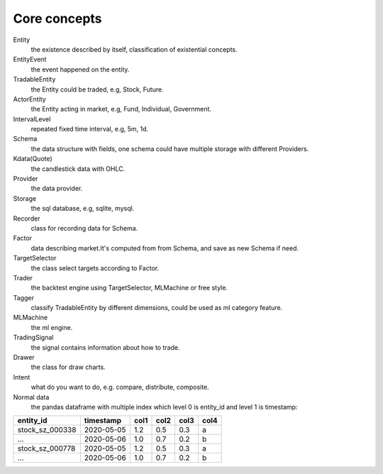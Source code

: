 ====================
Core concepts
====================

Entity
    the existence described by itself, classification of existential concepts.

EntityEvent
    the event happened on the entity.

TradableEntity
    the Entity could be traded, e.g, Stock, Future.

ActorEntity
    the Entity acting in market, e.g, Fund, Individual, Government.

IntervalLevel
    repeated fixed time interval, e.g, 5m, 1d.

Schema
    the data structure with fields, one schema could have multiple storage with different Providers.

Kdata(Quote)
    the candlestick data with OHLC.

Provider
    the data provider.

Storage
    the sql database, e.g, sqlite, mysql.

Recorder
    class for recording data for Schema.

Factor
    data describing market.It's computed from from Schema, and save as new Schema if need.

TargetSelector
    the class select targets according to Factor.

Trader
    the backtest engine using TargetSelector, MLMachine or free style.

Tagger
    classify TradableEntity by different dimensions, could be used as ml category feature.

MLMachine
    the ml engine.

TradingSignal
    the signal contains information about how to trade.

Drawer
    the class for draw charts.

Intent
    what do you want to do, e.g. compare, distribute, composite.

Normal data
    the pandas dataframe with multiple index which level 0 is entity_id and level 1 is timestamp:

===============                 ==========        =====   =====   =====   =====
entity_id                       timestamp         col1    col2    col3    col4
===============                 ==========        =====   =====   =====   =====
stock_sz_000338                 2020-05-05        1.2     0.5     0.3     a
...                             2020-05-06        1.0     0.7     0.2     b
stock_sz_000778                 2020-05-05        1.2     0.5     0.3     a
...                             2020-05-06        1.0     0.7     0.2     b
===============                 ==========        =====   =====   =====   =====
